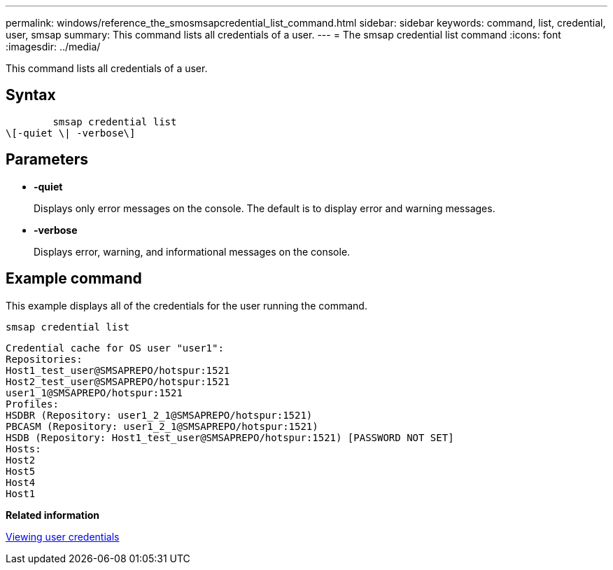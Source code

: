 ---
permalink: windows/reference_the_smosmsapcredential_list_command.html
sidebar: sidebar
keywords: command, list, credential, user, smsap
summary: This command lists all credentials of a user.
---
= The smsap credential list command
:icons: font
:imagesdir: ../media/

[.lead]
This command lists all credentials of a user.

== Syntax

----

        smsap credential list
\[-quiet \| -verbose\]
----

== Parameters

* *-quiet*
+
Displays only error messages on the console. The default is to display error and warning messages.

* *-verbose*
+
Displays error, warning, and informational messages on the console.

== Example command

This example displays all of the credentials for the user running the command.

----
smsap credential list
----

----
Credential cache for OS user "user1":
Repositories:
Host1_test_user@SMSAPREPO/hotspur:1521
Host2_test_user@SMSAPREPO/hotspur:1521
user1_1@SMSAPREPO/hotspur:1521
Profiles:
HSDBR (Repository: user1_2_1@SMSAPREPO/hotspur:1521)
PBCASM (Repository: user1_2_1@SMSAPREPO/hotspur:1521)
HSDB (Repository: Host1_test_user@SMSAPREPO/hotspur:1521) [PASSWORD NOT SET]
Hosts:
Host2
Host5
Host4
Host1
----

*Related information*

xref:task_viewing_user_credentials.adoc[Viewing user credentials]
